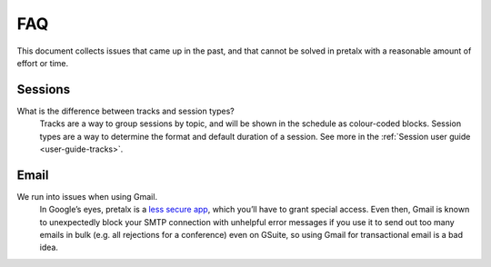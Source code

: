 FAQ
===

This document collects issues that came up in the past, and that cannot be
solved in pretalx with a reasonable amount of effort or time.

Sessions
--------

What is the difference between tracks and session types?
    Tracks are a way to group sessions by topic, and will be shown in the
    schedule as colour-coded blocks. Session types are a way to determine
    the format and default duration of a session. See more in the
    :ref:`Session user guide <user-guide-tracks>`.

Email
-----

We run into issues when using Gmail.
    In Google’s eyes, pretalx is a `less secure app`_, which you’ll have to
    grant special access. Even then, Gmail is known to unexpectedly block your
    SMTP connection with unhelpful error messages if you use it to send out too
    many emails in bulk (e.g. all rejections for a conference) even on GSuite,
    so using Gmail for transactional email is a bad idea.

.. _less secure app: https://support.google.com/accounts/answer/6010255
